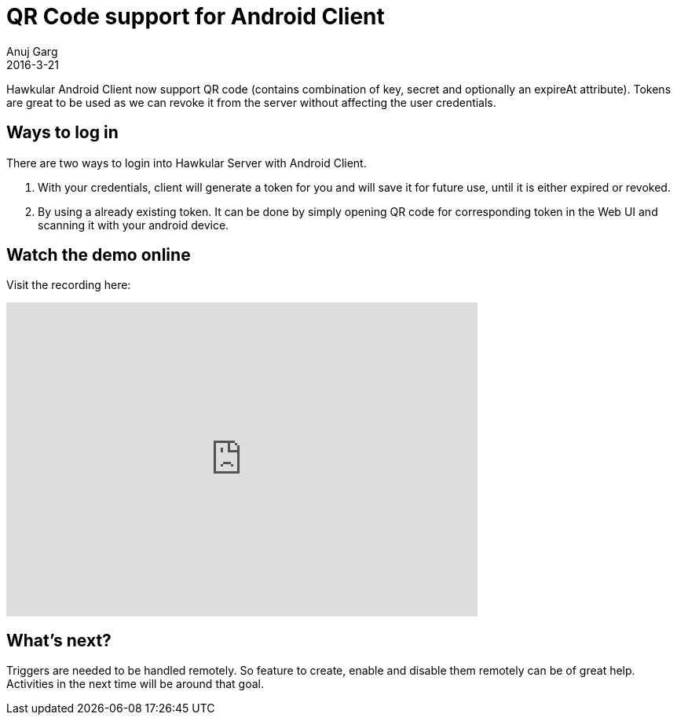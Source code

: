 = QR Code support for Android Client
Anuj Garg
2016-3-21
:jbake-type: post
:jbake-status: published
:jbake-tags: blog, hawkular android client, QR

Hawkular Android Client now support QR code (contains combination of key, secret and optionally an expireAt attribute).
Tokens are great to be used as we can revoke it from the server without affecting the user credentials.

== Ways to log in

There are two ways to login into Hawkular Server with Android Client.

. With your credentials, client will generate a token for you and will save it for future use, until it is either expired or revoked.
. By using a already existing token. It can be done by simply opening QR code for corresponding token in the Web UI and scanning it with your android device.


== Watch the demo online

Visit the recording here:

video::kmI5kodxZmY[youtube,width=600,height=400]

== What’s next?

Triggers are needed to be handled remotely. So feature to create, enable and disable them remotely can be of great help. Activities in the next time will be around that goal.
